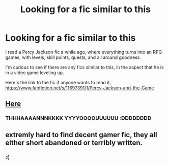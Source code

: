 #+TITLE: Looking for a fic similar to this

* Looking for a fic similar to this
:PROPERTIES:
:Author: laserthrasher1
:Score: 6
:DateUnix: 1463399480.0
:DateShort: 2016-May-16
:FlairText: Request
:END:
I read a Percy Jackson fic a while ago, where everything turns into an RPG games, with levels, skill points, quests, and all around goodness.

I'm curious to see if there are any fics similar to this, in the aspect that he is in a video game leveling up.

Here's the link to the fic if anyone wants to read it, [[https://www.fanfiction.net/s/11697391/1/Percy-Jackson-and-the-Game]]


** [[https://www.fanfiction.net/community/The-Video-Game-Plot/105176/99/4/1/0/0/0/0/][Here]]
:PROPERTIES:
:Author: ChaoQueen
:Score: 3
:DateUnix: 1463402897.0
:DateShort: 2016-May-16
:END:

*** THHHAAAANNNKKKK YYYYOOOOUUUUUU :DDDDDDDD
:PROPERTIES:
:Author: laserthrasher1
:Score: 2
:DateUnix: 1463404293.0
:DateShort: 2016-May-16
:END:


*** [[http://i.imgur.com/os6eOcc.jpg]]
:PROPERTIES:
:Author: LocalMadman
:Score: 2
:DateUnix: 1463413720.0
:DateShort: 2016-May-16
:END:


** extremly hard to find decent gamer fic, they all either short abandoned or terribly written.
:PROPERTIES:
:Author: Archimand
:Score: 3
:DateUnix: 1463419421.0
:DateShort: 2016-May-16
:END:

*** :(
:PROPERTIES:
:Author: laserthrasher1
:Score: 1
:DateUnix: 1463431155.0
:DateShort: 2016-May-17
:END:
